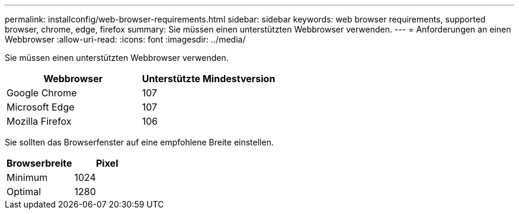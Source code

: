 ---
permalink: installconfig/web-browser-requirements.html 
sidebar: sidebar 
keywords: web browser requirements, supported browser, chrome, edge, firefox 
summary: Sie müssen einen unterstützten Webbrowser verwenden. 
---
= Anforderungen an einen Webbrowser
:allow-uri-read: 
:icons: font
:imagesdir: ../media/


[role="lead"]
Sie müssen einen unterstützten Webbrowser verwenden.

[cols="1a,1a"]
|===
| Webbrowser | Unterstützte Mindestversion 


 a| 
Google Chrome
 a| 
107



 a| 
Microsoft Edge
 a| 
107



 a| 
Mozilla Firefox
 a| 
106

|===
Sie sollten das Browserfenster auf eine empfohlene Breite einstellen.

[cols="1a,1a"]
|===
| Browserbreite | Pixel 


 a| 
Minimum
 a| 
1024



 a| 
Optimal
 a| 
1280

|===